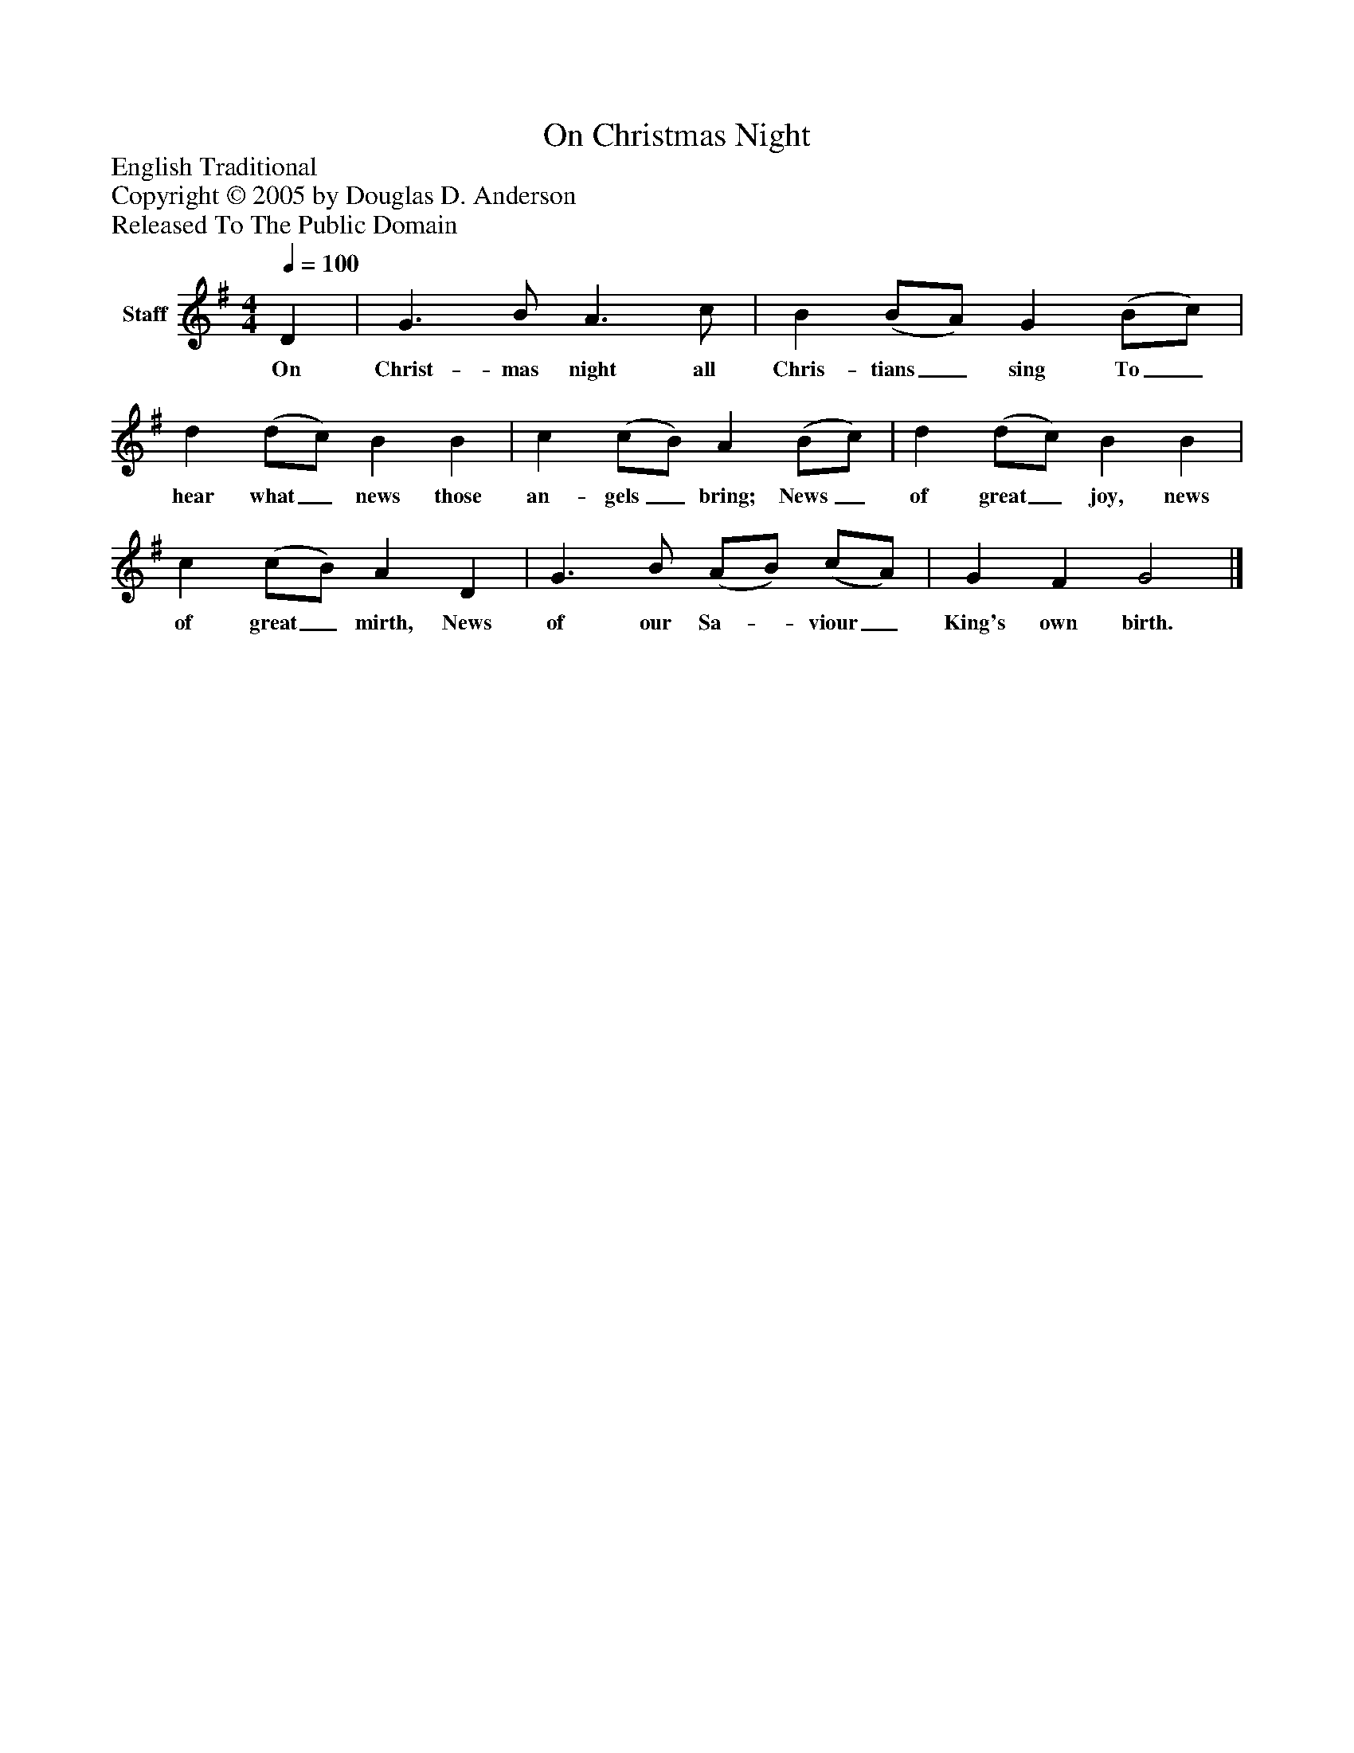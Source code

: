 %%abc-creator mxml2abc 1.4
%%abc-version 2.0
%%continueall true
%%titletrim true
%%titleformat A-1 T C1, Z-1, S-1
X: 0
T: On Christmas Night
Z: English Traditional
Z: Copyright © 2005 by Douglas D. Anderson
Z: Released To The Public Domain
L: 1/4
M: 4/4
Q: 1/4=100
V: P1 name="Staff"
%%MIDI program 1 19
K: G
[V: P1]  D | G3/ B/ A3/ c/ | B (B/A/) G (B/c/) | d (d/c/) B B | c (c/B/) A (B/c/) | d (d/c/) B B | c (c/B/) A D | G3/ B/ (A/B/) (c/A/) | G F G2|]
w: On Christ- mas night all Chris- tians_ sing To_ hear what_ news those an- gels_ bring; News_ of great_ joy, news of great_ mirth, News of our Sa-_ viour_ King's own birth.

